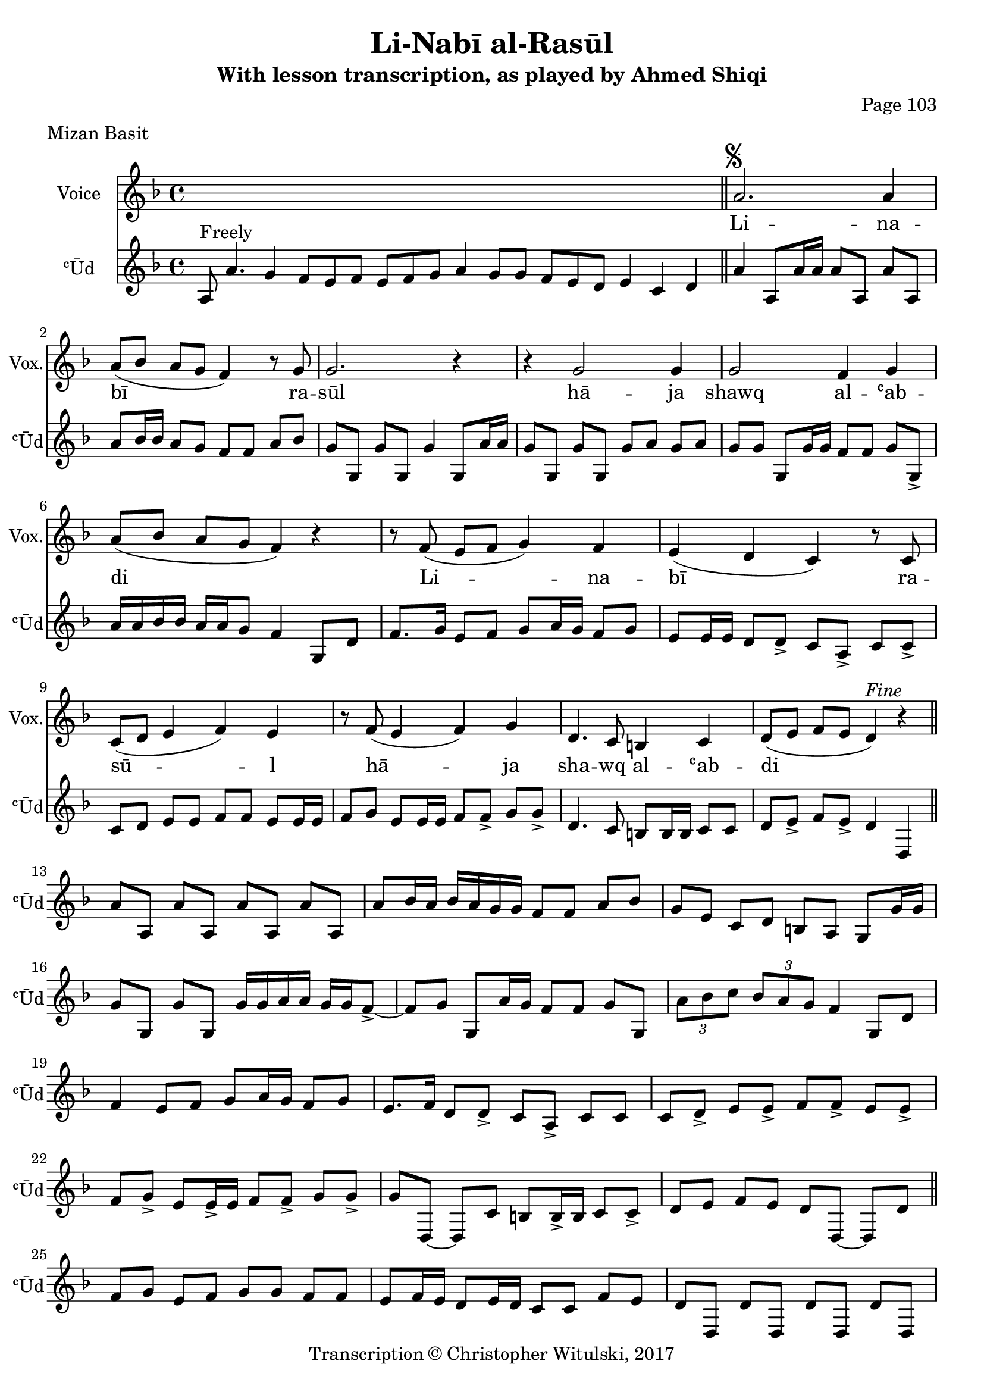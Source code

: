 \version "2.18.2"

\header {
	title = "Li-Nabī al-Rasūl"
	subtitle = "With lesson transcription, as played by Ahmed Shiqi"
	composer = "Page 103"
	meter = "Mizan Basit"
	copyright = "Transcription © Christopher Witulski, 2017"
	tagline = ""
}

% VARIABLES

db = \bar "!"
dc = \markup { \right-align { \italic { "D.C. al Fine" } } }
ds = \markup { \right-align { \italic { "D.S. al Fine" } } }
dsalcoda = \markup { \right-align { \italic { "D.S. al Coda" } } }
fine = \markup { \italic { "Fine" } }
incomplete = \markup { \right-align "Incomplete: missing pages in scan. Following number is likely also missing" }
continue = \markup { \right-align "Continue..." }
segno = \markup { \musicglyph #"scripts.segno" }
coda = \markup { \musicglyph #"scripts.coda" }
error = \markup { { "Wrong number of beats in score" } }
repeaterror = \markup { { "Score appears to be missing repeat" } }
accidentalerror = \markup { { "Unclear accidentals" } }


% TRANSCRIPTION


intro = {
	\cadenzaOn
		a8^"Freely" a'4. g4 f8[ e f] e[ f g] a4 g8[ g] f[ e d] e4 c d \bar "||"
	\cadenzaOff
}

introRest = {
	\cadenzaOn
		s1 s1 s1 s8 \bar "||"
	\cadenzaOff
}

vocal = {
	\new Staff \with {
		instrumentName = #"Voice"
		shortInstrumentName = #"Vox."
	}
	\relative d' {
		\clef "treble"
		\key d \minor
		\time 4/4
			\set Timing.beamExceptions = #'()
			\set Timing.baseMoment = #(ly:make-moment 1/4)
			\set Timing.beatStructure = #'(1 1 1 1)

			\introRest

			a'2.^\segno a4 |
			a8( bes a g f4) r8 g8 |
			g2. r4 |
			r4 g2 g4 |
			g2 f4 g |
			a8( bes a g f4) r4 |
			r8 f( e f g4) f |
			e( d c) r8 c8 |
			c8( d e4 f) e |
			r8 f( e4 f) g |
			d4. c8 b4 c |
			d8( e f e d4)^\fine r4 \bar "||"

		}
		\addlyrics {
			Li -- na -- | bī ra -- | sūl |
			hā -- ja | shawq al -- ʿab -- | di |
			Li -- na -- | bī ra -- | sū -- l |
			hā -- ja | sha -- wq al -- ʿab -- | di |
		}
}

instrumental = {
	\new Staff \with {
		instrumentName = #"ʿŪd"
		shortInstrumentName = #"ʿŪd"
	}
	\relative d' {
		\clef "treble"
		\key d \minor
		\time 4/4
			\set Timing.beamExceptions = #'()
			\set Timing.baseMoment = #(ly:make-moment 1/4)
			\set Timing.beatStructure = #'(1 1 1 1)

			\intro

			a'4 a,8 a'16 a a8 a, a' a, |
			a'8 bes16 bes a8 g f f a bes |
			g g, g' g, g'4 g,8 a'16 a |
			g8 g, g' g, g' a g a |
			g8 g g, g'16 g f8 f g g,-> |
			a'16 a bes bes a a g8 f4 g,8 d' |
			f8. g16 e8 f g a16 g f8 g |
			e8 e16 e d8 d-> c a -> c c-> |
			c8 d e e f f e e16 e |
			f8 g e e16 e f8 f-> g g-> |
			d4. c8 b b16 b c8 c d e-> f e-> d4 d, |

			% solo

			a''8 a, a' a, a' a, a' a, |
			a' bes16 a bes a g g f8 f a bes |
			g e c d b a g g'16 g |
			g8 g, g' g, g'16 g a a g g f8->~ |
			f8 g g, a'16 g f8 f g g, |
			\tuplet 3/2 { a'8 bes c } \tuplet 3/2 { bes8 a g } f4 g,8 d' |
			f4 e8 f g a16 g f8 g |
			e8. f16 d8 d-> c a-> c c |
			c d-> e e-> f f-> e e-> |
			f g-> e e16-> e f8 f-> g g-> |
			g d,~ d c' b b16-> b c8 c-> |
			d e f e d d,~ d d' \bar "||"

			% bridge

			f8 g e f g g f f |
			e f16 e d8 e16 d c8 c f e |
			d d, d' d, d' d, d' d, |
			f'' e f d e c d b |
			c a b g f g e f |
			g16 g a a g g f f e d c8 d8. d16 |
			f8 f-> e f-> g a16 g f8 g |
			e f16 e d8 d-> c a-> f' e |
			d d, d' d, d' d, d' d^\ds \bar "||"

		}
	}

\layout {
	\context {
		\Staff \RemoveEmptyStaves
		\override VerticalAxisGroup.remove-first = ##t
	}
}
<<
	\vocal
	\instrumental
>>
